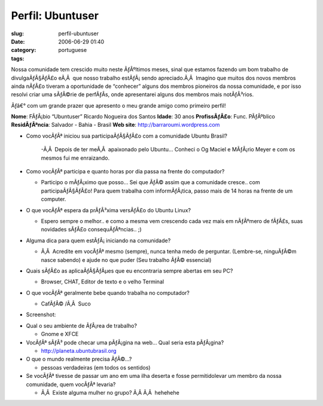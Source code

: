 Perfil:  Ubuntuser
##################
:slug: perfil-ubuntuser
:date: 2006-06-29 01:40
:category:
:tags: portuguese

Nossa comunidade tem crescido muito neste ÃƒÂºltimos meses, sinal que
estamos fazendo um bom trabalho de divulgaÃƒÂ§ÃƒÂ£o eÃ‚Â  que nosso
trabalho estÃƒÂ¡ sendo apreciado.Ã‚Â  Imagino que muitos dos novos
membros ainda nÃƒÂ£o tiveram a oportunidade de “conhecer” alguns dos
membros pioneiros da nossa comunidade, e por isso resolvi criar uma
sÃƒÂ©rie de perfÃƒÂ­s, onde apresentarei alguns dos membros mais
notÃƒÂ³rios.

Ãƒâ€° com um grande prazer que apresento o meu grande amigo como
primeiro perfil!

**Nome**: FÃƒÂ¡bio “Ubuntuser” Ricardo Nogueira dos Santos **Idade**: 30
anos **ProfissÃƒÂ£o**: Func. PÃƒÂºblico **ResidÃƒÂªncia**: Salvador -
Bahia - Brasil **Web site**:
`http://barraroumi.wordpress.com <http://barraroumi.wordpress.com/>`__

-  Como vocÃƒÂª iniciou sua participaÃƒÂ§ÃƒÂ£o com a comunidade Ubuntu
   Brasil?

    -Ã‚Â  Depois de ter meÃ‚Â  apaixonado pelo Ubuntu… Conheci o Og
    Maciel e MÃƒÂ¡rio Meyer e com os mesmos fui me enraizando.

-  Como vocÃƒÂª participa e quanto horas por dia passa na frente do
   computador?

   - Participo o mÃƒÂ¡ximo que posso… Sei que ÃƒÂ© assim que a
     comunidade cresce.. com participaÃƒÂ§ÃƒÂ£o! Para quem trabalha com
     informÃƒÂ¡tica, passo mais de 14 horas na frente de um computer.

-  O que vocÃƒÂª espera da prÃƒÂ³xima versÃƒÂ£o do Ubuntu Linux?

   - Espero sempre o melhor.. e como a mesma vem crescendo cada vez
     mais em nÃƒÂºmero de fÃƒÂ£s, suas novidades sÃƒÂ£o
     consequÃƒÂªncias.. ;)

-  Alguma dica para quem estÃƒÂ¡ iniciando na comunidade?

   - Ã‚Â  Acredite em vocÃƒÂª mesmo (sempre), nunca tenha medo de
     perguntar. (Lembre-se, ninguÃƒÂ©m nasce sabendo) e ajude no que
     puder (Seu trabalho ÃƒÂ© essencial)

-  Quais sÃƒÂ£o as aplicaÃƒÂ§ÃƒÂµes que eu encontraria sempre abertas em
   seu PC?

   - Browser, CHAT, Editor de texto e o velho Terminal

-  O que vocÃƒÂª geralmente bebe quando trabalha no computador?

   - CafÃƒÂ© /Ã‚Â  Suco

-  Screenshot:

|image0|

-  Qual o seu ambiente de ÃƒÂ¡rea de trabalho?

   - Gnome e XFCE

-  VocÃƒÂª sÃƒÂ³ pode checar uma pÃƒÂ¡gina na web… Qual seria esta
   pÃƒÂ¡gina?

   - `http://planeta.ubuntubrasil.org <http://planeta.ubuntubrasil.org/>`__

-  O que o mundo realmente precisa ÃƒÂ©…?

   - pessoas verdadeiras (em todos os sentidos)

-  Se vocÃƒÂª tivesse de passar um ano em uma ilha deserta e fosse
   permitidolevar um membro da nossa comunidade, quem vocÃƒÂª levaria?

   - Ã‚Â  Existe alguma mulher no grupo? Ã‚Â Ã‚Â  hehehehe

.. |image0| image:: http://static.flickr.com/75/177413325_3d406d4d20.jpg
